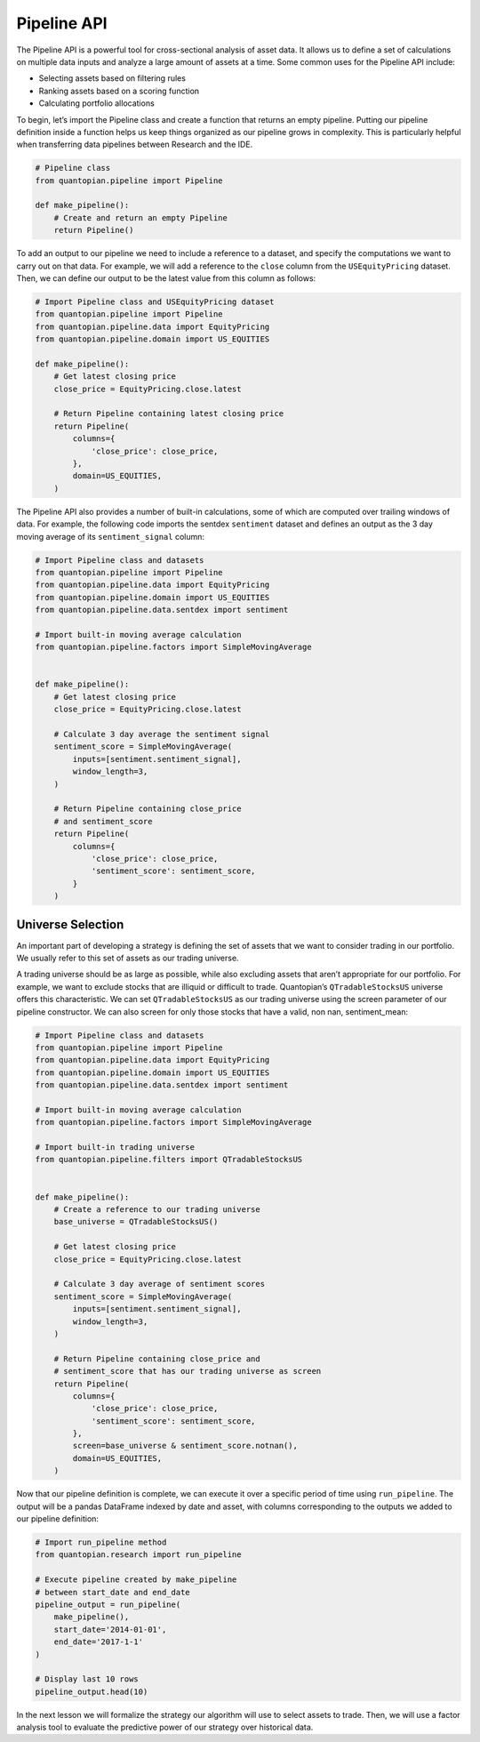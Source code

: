 Pipeline API
------------

The Pipeline API is a powerful tool for cross-sectional analysis of
asset data. It allows us to define a set of calculations on multiple
data inputs and analyze a large amount of assets at a time. Some common
uses for the Pipeline API include:

-  Selecting assets based on filtering rules
-  Ranking assets based on a scoring function
-  Calculating portfolio allocations

To begin, let’s import the Pipeline class and create a function that
returns an empty pipeline. Putting our pipeline definition inside a
function helps us keep things organized as our pipeline grows in
complexity. This is particularly helpful when transferring data
pipelines between Research and the IDE.

.. code:: ipython3

    # Pipeline class
    from quantopian.pipeline import Pipeline
    
    def make_pipeline():
        # Create and return an empty Pipeline
        return Pipeline()

To add an output to our pipeline we need to include a reference to a
dataset, and specify the computations we want to carry out on that data.
For example, we will add a reference to the ``close`` column from the
``USEquityPricing`` dataset. Then, we can define our output to be the
latest value from this column as follows:

.. code:: ipython3

    # Import Pipeline class and USEquityPricing dataset
    from quantopian.pipeline import Pipeline
    from quantopian.pipeline.data import EquityPricing
    from quantopian.pipeline.domain import US_EQUITIES
    
    def make_pipeline():
        # Get latest closing price
        close_price = EquityPricing.close.latest
    
        # Return Pipeline containing latest closing price
        return Pipeline(
            columns={
                'close_price': close_price,
            },
            domain=US_EQUITIES,
        )

The Pipeline API also provides a number of built-in calculations, some
of which are computed over trailing windows of data. For example, the
following code imports the sentdex ``sentiment`` dataset and defines an
output as the 3 day moving average of its ``sentiment_signal`` column:

.. code:: ipython3

    # Import Pipeline class and datasets
    from quantopian.pipeline import Pipeline
    from quantopian.pipeline.data import EquityPricing
    from quantopian.pipeline.domain import US_EQUITIES
    from quantopian.pipeline.data.sentdex import sentiment
    
    # Import built-in moving average calculation
    from quantopian.pipeline.factors import SimpleMovingAverage
    
    
    def make_pipeline():
        # Get latest closing price
        close_price = EquityPricing.close.latest
    
        # Calculate 3 day average the sentiment signal
        sentiment_score = SimpleMovingAverage(
            inputs=[sentiment.sentiment_signal],
            window_length=3,
        )
    
        # Return Pipeline containing close_price
        # and sentiment_score
        return Pipeline(
            columns={
                'close_price': close_price,
                'sentiment_score': sentiment_score,
            }
        )

Universe Selection
~~~~~~~~~~~~~~~~~~

An important part of developing a strategy is defining the set of assets
that we want to consider trading in our portfolio. We usually refer to
this set of assets as our trading universe.

A trading universe should be as large as possible, while also excluding
assets that aren’t appropriate for our portfolio. For example, we want
to exclude stocks that are illiquid or difficult to trade. Quantopian’s
``QTradableStocksUS`` universe offers this characteristic. We can set
``QTradableStocksUS`` as our trading universe using the screen parameter
of our pipeline constructor. We can also screen for only those stocks
that have a valid, non nan, sentiment_mean:

.. code:: ipython3

    # Import Pipeline class and datasets
    from quantopian.pipeline import Pipeline
    from quantopian.pipeline.data import EquityPricing
    from quantopian.pipeline.domain import US_EQUITIES
    from quantopian.pipeline.data.sentdex import sentiment
    
    # Import built-in moving average calculation
    from quantopian.pipeline.factors import SimpleMovingAverage
    
    # Import built-in trading universe
    from quantopian.pipeline.filters import QTradableStocksUS
    
    
    def make_pipeline():
        # Create a reference to our trading universe
        base_universe = QTradableStocksUS()
    
        # Get latest closing price
        close_price = EquityPricing.close.latest
    
        # Calculate 3 day average of sentiment scores
        sentiment_score = SimpleMovingAverage(
            inputs=[sentiment.sentiment_signal],
            window_length=3,
        )
    
        # Return Pipeline containing close_price and
        # sentiment_score that has our trading universe as screen
        return Pipeline(
            columns={
                'close_price': close_price,
                'sentiment_score': sentiment_score,
            },
            screen=base_universe & sentiment_score.notnan(),
            domain=US_EQUITIES,
        )

Now that our pipeline definition is complete, we can execute it over a
specific period of time using ``run_pipeline``. The output will be a
pandas DataFrame indexed by date and asset, with columns corresponding
to the outputs we added to our pipeline definition:

.. code:: ipython3

    # Import run_pipeline method
    from quantopian.research import run_pipeline
    
    # Execute pipeline created by make_pipeline
    # between start_date and end_date
    pipeline_output = run_pipeline(
        make_pipeline(),
        start_date='2014-01-01',
        end_date='2017-1-1'
    )
    
    # Display last 10 rows
    pipeline_output.head(10)



.. parsed-literal::

    



.. raw:: html

    <b>Pipeline Execution Time:</b> 2 Minutes, 36.61 Seconds




.. raw:: html

    <div>
    <table border="1" class="dataframe">
      <thead>
        <tr style="text-align: right;">
          <th></th>
          <th></th>
          <th>close_price</th>
          <th>sentiment_score</th>
        </tr>
      </thead>
      <tbody>
        <tr>
          <th rowspan="10" valign="top">2014-01-02 00:00:00+00:00</th>
          <th>Equity(2 [HWM])</th>
          <td>10.63</td>
          <td>6.000000</td>
        </tr>
        <tr>
          <th>Equity(24 [AAPL])</th>
          <td>561.16</td>
          <td>-1.666667</td>
        </tr>
        <tr>
          <th>Equity(62 [ABT])</th>
          <td>38.34</td>
          <td>4.000000</td>
        </tr>
        <tr>
          <th>Equity(67 [ADSK])</th>
          <td>50.32</td>
          <td>6.000000</td>
        </tr>
        <tr>
          <th>Equity(76 [TAP])</th>
          <td>56.15</td>
          <td>6.000000</td>
        </tr>
        <tr>
          <th>Equity(88 [ACI])</th>
          <td>4.44</td>
          <td>6.000000</td>
        </tr>
        <tr>
          <th>Equity(114 [ADBE])</th>
          <td>59.87</td>
          <td>5.000000</td>
        </tr>
        <tr>
          <th>Equity(122 [ADI])</th>
          <td>50.93</td>
          <td>6.000000</td>
        </tr>
        <tr>
          <th>Equity(128 [ADM])</th>
          <td>43.41</td>
          <td>4.000000</td>
        </tr>
        <tr>
          <th>Equity(161 [AEP])</th>
          <td>46.74</td>
          <td>6.000000</td>
        </tr>
      </tbody>
    </table>
    </div>



In the next lesson we will formalize the strategy our algorithm will use
to select assets to trade. Then, we will use a factor analysis tool to
evaluate the predictive power of our strategy over historical data.

